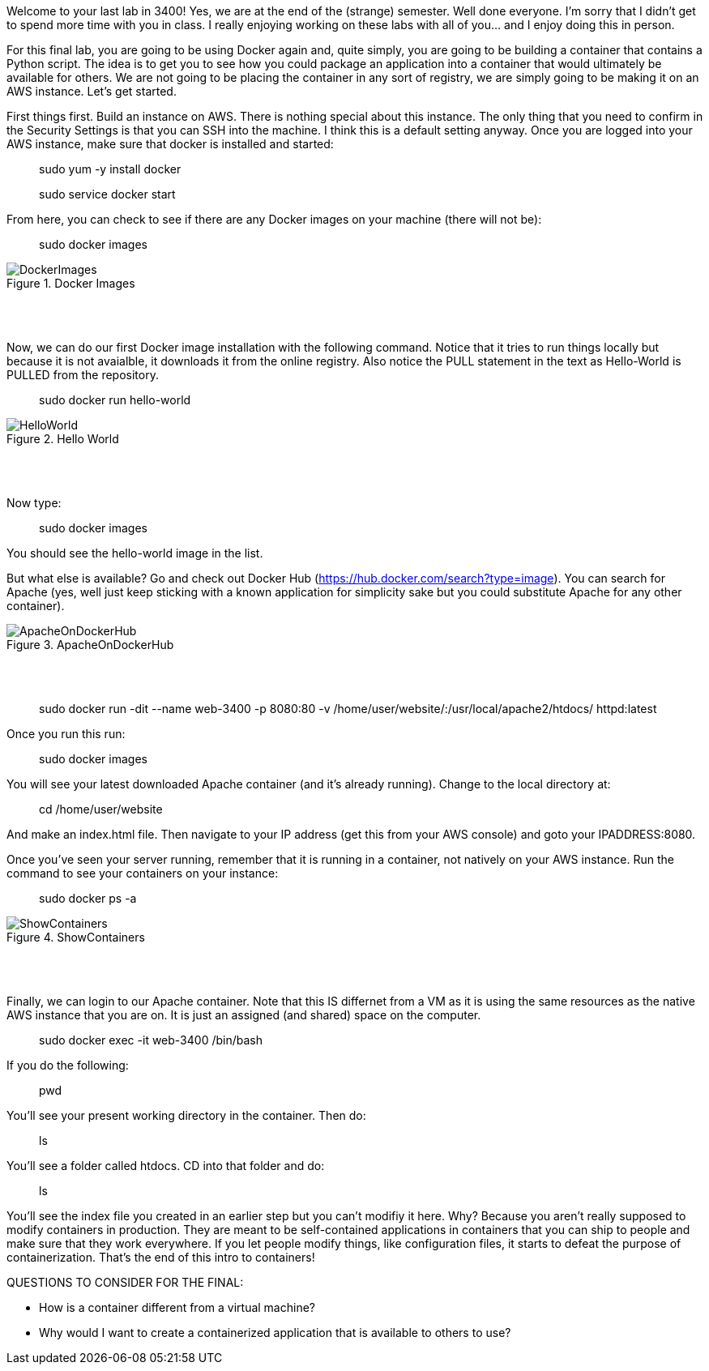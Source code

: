 ifndef::bound[]
:imagesdir: img
endif::[]

Welcome to your last lab in 3400! Yes, we are at the end of the (strange) semester. Well done everyone. I'm sorry that I didn't get to spend more time with you in class. I really enjoying working on these labs with all of you... and I enjoy doing this in person. 

For this final lab, you are going to be using Docker again and, quite simply, you are going to be building a container that contains a Python script. The idea is to get you to see how you could package an application into a container that would ultimately be available for others. We are not going to be placing the container in any sort of registry, we are simply going to be making it on an AWS instance. Let's get started. 

First things first. Build an instance on AWS. There is nothing special about this instance. The only thing that you need to confirm in the Security Settings is that you can SSH into the machine. I think this is a default setting anyway. Once you are logged into your AWS instance, make sure that docker is installed and started: 

> sudo yum -y install docker 

> sudo service docker start 

From here, you can check to see if there are any Docker images on your machine (there will not be): 

> sudo docker images

.Docker Images
image::4.png[DockerImages]

{nbsp} +
{nbsp} +

Now, we can do our first Docker image installation with the following command. Notice that it tries to run things locally but because it is not avaialble, it downloads it from the online registry. Also notice the PULL statement in the text as Hello-World is PULLED from the repository. 

> sudo docker run hello-world 

.Hello World
image::5.png[HelloWorld]

{nbsp} +
{nbsp} +

Now type: 

> sudo docker images

You should see the hello-world image in the list. 

But what else is available? Go and check out Docker Hub (https://hub.docker.com/search?type=image). You can search for Apache (yes, well just keep sticking with a known application for simplicity sake but you could substitute Apache for any other container). 

.ApacheOnDockerHub
image::6.png[ApacheOnDockerHub]

{nbsp} +
{nbsp} +

> sudo docker run -dit --name web-3400 -p 8080:80 -v /home/user/website/:/usr/local/apache2/htdocs/ httpd:latest

Once you run this run: 

> sudo docker images

You will see your latest downloaded Apache container (and it's already running). Change to the local directory at: 

> cd /home/user/website 

And make an index.html file. Then navigate to your IP address (get this from your AWS console) and goto your IPADDRESS:8080.

Once you've seen your server running, remember that it is running in a container, not natively on your AWS instance. Run the command to see your containers on your instance: 

> sudo docker ps -a 

.ShowContainers
image::8.png[ShowContainers]

{nbsp} +
{nbsp} +

Finally, we can login to our Apache container. Note that this IS differnet from a VM as it is using the same resources as the native AWS instance that you are on. It is just an assigned (and shared) space on the computer. 

> sudo docker exec -it web-3400 /bin/bash

If you do the following: 

> pwd 

You'll see your present working directory in the container. Then do: 

> ls 

You'll see a folder called htdocs. CD into that folder and do: 

> ls 

You'll see the index file you created in an earlier step but you can't modifiy it here. Why? Because you aren't really supposed to modify containers in production. They are meant to be self-contained applications in containers that you can ship to people and make sure that they work everywhere. If you let people modify things, like configuration files, it starts to defeat the purpose of containerization. That's the end of this intro to containers!

QUESTIONS TO CONSIDER FOR THE FINAL: 

* How is a container different from a virtual machine? 
* Why would I want to create a containerized application that is available to others to use? 

